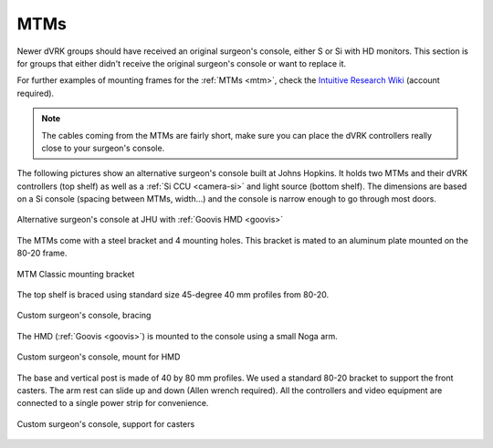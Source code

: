 MTMs
****

Newer dVRK groups should have received an original surgeon's console,
either S or Si with HD monitors.  This section is for groups that
either didn't receive the original surgeon's console or want to
replace it.

For further examples of mounting frames for the :ref:`MTMs <mtm>`,
check the `Intuitive Research Wiki <https://research.intusurg.com/>`_
(account required).

.. note::
   The cables coming from the MTMs are fairly short, make sure you
   can place the dVRK controllers really close to your surgeon's
   console.

The following pictures show an alternative surgeon's console built at
Johns Hopkins.  It holds two MTMs and their dVRK controllers (top
shelf) as well as a :ref:`Si CCU <camera-si>` and light source
(bottom shelf).  The dimensions are based on a Si console (spacing
between MTMs, width...) and the console is narrow enough to go
through most doors.

.. figure:: /images/Si/jhu-surgeon-console-goovis-overview.jpeg
   :width: 300
   :align: center

   Alternative surgeon's console at JHU with :ref:`Goovis HMD
   <goovis>`

The MTMs come with a steel bracket and 4 mounting holes.  This bracket
is mated to an aluminum plate mounted on the 80-20 frame.

.. figure:: /images/Si/jhu-surgeon-console-goovis-MTM-mount.jpeg
   :width: 300
   :align: center

   MTM Classic mounting bracket

The top shelf is braced using standard size 45-degree 40 mm profiles
from 80-20.

.. figure:: /images/Si/jhu-surgeon-console-goovis-brace.jpeg
   :width: 300
   :align: center

   Custom surgeon's console, bracing

The HMD (:ref:`Goovis <goovis>`) is mounted to the console using a
small Noga arm.

.. figure:: /images/Si/jhu-surgeon-console-goovis-under.jpeg
   :width: 300
   :align: center

   Custom surgeon's console, mount for HMD

The base and vertical post is made of 40 by 80 mm profiles.  We used a
standard 80-20 bracket to support the front casters.  The arm rest can
slide up and down (Allen wrench required).  All the controllers and
video equipment are connected to a single power strip for
convenience.

.. figure:: /images/Si/jhu-surgeon-console-goovis-wheel.jpeg
   :width: 300
   :align: center

   Custom surgeon's console, support for casters
